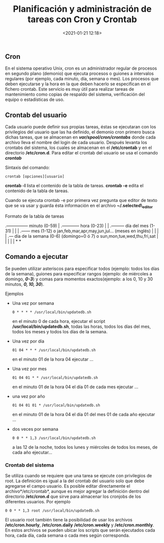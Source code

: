 #+title: Planificación y administración de tareas con Cron y Crontab
#+date: <2021-01-21 12:18>
#+filetags: linux

** Cron
   :PROPERTIES:
   :CUSTOM_ID: cron
   :END:

En el sistema operativo Unix, cron es un administrador regular de
procesos en segundo plano (demonio) que ejecuta procesos o guiones a
intervalos regulares (por ejemplo, cada minuto, día, semana o mes). Los
procesos que deben ejecutarse y la hora en la que deben hacerlo se
especifican en el fichero crontab. Este servicio es muy útil para
realizar tareas de mantenimiento como copias de respaldo del sistema,
verificación del equipo o estadísticas de uso.

** Crontab del usuario
    :PROPERTIES:
    :CUSTOM_ID: crontab-del-usuario
    :END:

Cada usuario puede definir sus propias tareas, éstas se ejecutaran con
los privilegios del usuario que las ha definido, el demonio cron primero
busca dichas tareas, que se almacenan en */var/spool/cron/crontabs/*
donde cada archivo lleva el nombre del login de cada usuario. Después
levanta los crontabs del sistema, los cuales se almacenan en el
*/etc/crontab* y en el directorio */etc/cron.d*. Para editar el crontab
del usuario se usa el comando */crontab/*

***** Sintaxis del comando:
      :PROPERTIES:
      :CUSTOM_ID: sintaxis-del-comando
      :END:

#+BEGIN_SRC 
    crontab [opciones][usuario]
#+END_SRC

*crontab -l* lista el contenido de la tabla de tareas. *crontab -e*
edita el contenido de la tabla de tareas.

Cuando se ejecuta crontab -e por primera vez pregunta que editor de
texto que se va usar y guarda ésta información en el archivo
*~/.selected\_editor*

***** Formato de la tabla de tareas
     :PROPERTIES:
     :CUSTOM_ID: formato-de-la-tabla-de-tareas
     :END:

.--------------- minuto (0-59) | .------------ hora (0-23) | |
.--------- día del mes (1-31) | | | .------ mes (1-12) o
jan,feb,mar,apr,may,jun,jul... (meses en inglés) | | | | .--- día de la
semana (0-6) (domingo=0 ó 7) o sun,mon,tue,wed,thu,fri,sat | | | | | * *

** Comando a ejecutar
  
Se pueden utilizar asteriscos para especificar todos (ejemplo: todos los
días de la semana), guiones para especificar rangos (ejemplo: de
miércoles a domingo, */0-3/*) y comas para momentos exactos(ejemplo: a
los 0, 10 y 30 minutos, */0, 10, 30/*).

**** Ejemplos
     :PROPERTIES:
     :CUSTOM_ID: ejemplos
     :END:

- Una vez por semana

  #+BEGIN_SRC 
      0 * * * * /usr/local/bin/updatedb.sh  
  #+END_SRC

  en el minuto 0 de cada hora, ejecutar el script
  */usr/local/bin/updatedb.sh*, todas las horas, todos los días del mes,
  todos los meses y todos los días de la semana.

- Una vez por día

  #+BEGIN_SRC 
      01 04 * * * /usr/local/bin/updatedb.sh  
  #+END_SRC

  en el minuto 01 de la hora 04 ejecutar ...

- Una vez por mes

  #+BEGIN_SRC 
      01 04 01 * * /usr/local/bin/updatedb.sh  
  #+END_SRC

  en el minuto 01 de la hora 04 el día 01 de cada mes ejecutar ...

- una vez por año

  #+BEGIN_SRC 
      01 04 01 01 * /usr/local/bin/updatedb.sh
  #+END_SRC

  en el minuto 01 de la hora 04 el día 01 del mes 01 de cada año
  ejecutar ...

- dos veces por semana

  #+BEGIN_SRC 
      0 0 * * 1,3 /usr/local/bin/updatedb.sh 
  #+END_SRC

  a las 12 de la noche, todos los lunes y miércoles de todos los meses,
  de cada año ejecutar...

*** Crontab del sistema
    :PROPERTIES:
    :CUSTOM_ID: crontab-del-sistema
    :END:

Se utiliza cuando se requiere que una tarea se ejecute con privilegios
de root. La definición es igual a la del crontab del usuario solo que
debe agregarse el campo usuario. Es posible editar directamente el
archivo*/etc/crontab*, aunque es mejor agregar la definición dentro del
directorio */etc/cron.d* que sirve para almacenar los cronjobs de los
diferentes usuarios. Por ejemplo

#+BEGIN_SRC 
      0 0 * * 1,3 root /usr/local/bin/updatedb.sh 
#+END_SRC

El usuario root también tiene la posibilidad de usar los archivos
*/etc/cron.hourly*, */etc/cron.daily* */etc/cron.weekly* y
*/etc/cron.monthly*. En estos archivos se pueden ubicar los scripts que
serán ejecutados cada hora, cada día, cada semana o cada mes según
corresponda.
